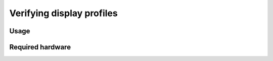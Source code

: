 Verifying display profiles
==========================

Usage
-----

Required hardware
-----------------
